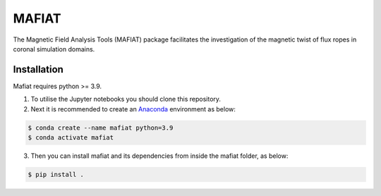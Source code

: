 MAFIAT
======

The Magnetic Field Analysis Tools (MAFIAT) package facilitates the investigation of the magnetic twist of flux ropes in coronal simulation domains.

Installation
------------
Mafiat requires python >= 3.9.

1. To utilise the Jupyter notebooks you should clone this repository.
2. Next it is recommended to create an `Anaconda <https://www.anaconda.com/products/distribution>`_ environment as below:

.. code:: bash

    $ conda create --name mafiat python=3.9
    $ conda activate mafiat

3. Then you can install mafiat and its dependencies from inside the mafiat folder, as below:

.. code:: bash

    $ pip install .

